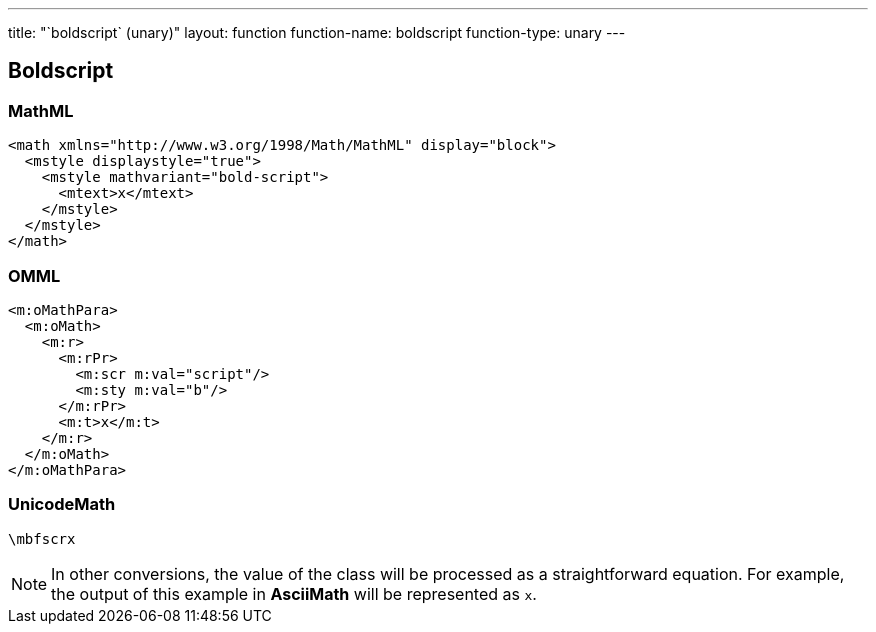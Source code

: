 ---
title: "`boldscript` (unary)"
layout: function
function-name: boldscript
function-type: unary
---

[[boldscript]]
== Boldscript

=== MathML

[source,xml]
----
<math xmlns="http://www.w3.org/1998/Math/MathML" display="block">
  <mstyle displaystyle="true">
    <mstyle mathvariant="bold-script">
      <mtext>x</mtext>
    </mstyle>
  </mstyle>
</math>
----


=== OMML

[source,xml]
----
<m:oMathPara>
  <m:oMath>
    <m:r>
      <m:rPr>
        <m:scr m:val="script"/>
        <m:sty m:val="b"/>
      </m:rPr>
      <m:t>x</m:t>
    </m:r>
  </m:oMath>
</m:oMathPara>
----


=== UnicodeMath

[source,unicodemath]
----
\mbfscrx
----


NOTE: In other conversions, the value of the class will be processed as a straightforward equation. For example, the output of this example in *AsciiMath* will be represented as `x`.
